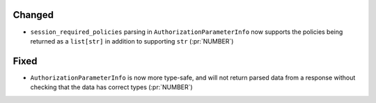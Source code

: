 Changed
~~~~~~~

- ``session_required_policies`` parsing in ``AuthorizationParameterInfo`` now
  supports the policies being returned as a ``list[str]`` in addition to
  supporting ``str`` (:pr:`NUMBER`)

Fixed
~~~~~

- ``AuthorizationParameterInfo`` is now more type-safe, and will not return
  parsed data from a response without checking that the data has correct types
  (:pr:`NUMBER`)
